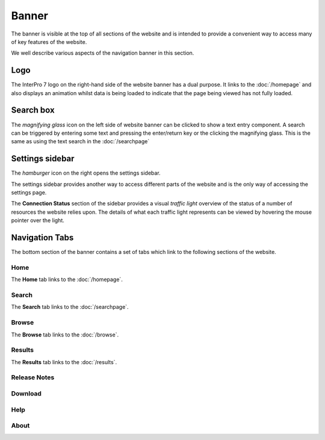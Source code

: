 ######
Banner
######

.. :alt:The InterPro Banner image:: images/banner/navigation_bar_large.png

The banner is visible at the top of all sections of the website and is
intended to provide a convenient way to access many of key features of the
website.

We well describe various aspects of the navigation banner in this section.

****
Logo
****

.. image:: images/banner/navigation_logo_spinner.png

The InterPro 7 logo on the right-hand side of the website banner has a dual
purpose. It links to the :doc:`/homepage` and also displays an animation whilst data
is being loaded to indicate that the page being viewed has not fully loaded.


**********
Search box
**********

.. image:: images/banner/navigation_search_box.png

The *magnifying glass* icon on the left side of website banner can be clicked
to show a text entry component. A search can be triggered by entering some text
and pressing the enter/return key or the clicking the magnifying glass. This is
the same as using the text search in the :doc:`/searchpage`

****************
Settings sidebar
****************

The *hamburger* icon on the right opens the settings sidebar.

.. image:: images/banner/navigation_hamburger.png

The settings sidebar provides another way to access different parts of the
website and is the only way of accessing the settings page.

.. image:: images/banner/navigation_settings_sidebar.png

The **Connection Status** section of the sidebar provides a visual *traffic light*
overview of the status of a number of resources the website relies upon. The
details of what each traffic light represents can be viewed by hovering the
mouse pointer over the light.

.. image:: images/banner/connection_status.png

***************
Navigation Tabs
***************

The bottom section of the banner contains a set of tabs which link to the
following sections of the website.

Home
====

.. image:: images/banner/navigation_home.png

The **Home** tab links to the :doc:`/homepage`.

Search
======

.. image:: images/banner/navigation_search.png

The **Search** tab links to the :doc:`/searchpage`.

Browse
======
.. image:: images/banner/navigation_browse.png

The **Browse** tab links to the :doc:`/browse`.

Results
=======

.. image:: images/banner/navigation_results.png

The **Results** tab links to the :doc:`/results`.

Release Notes
=============

.. image:: images/banner/navigation_release_notes.png




Download
========

.. image:: images/banner/navigation_download.png

Help
====

.. image:: images/banner/navigation_help.png

About
=====

.. image:: images/banner/navigation_about.png

